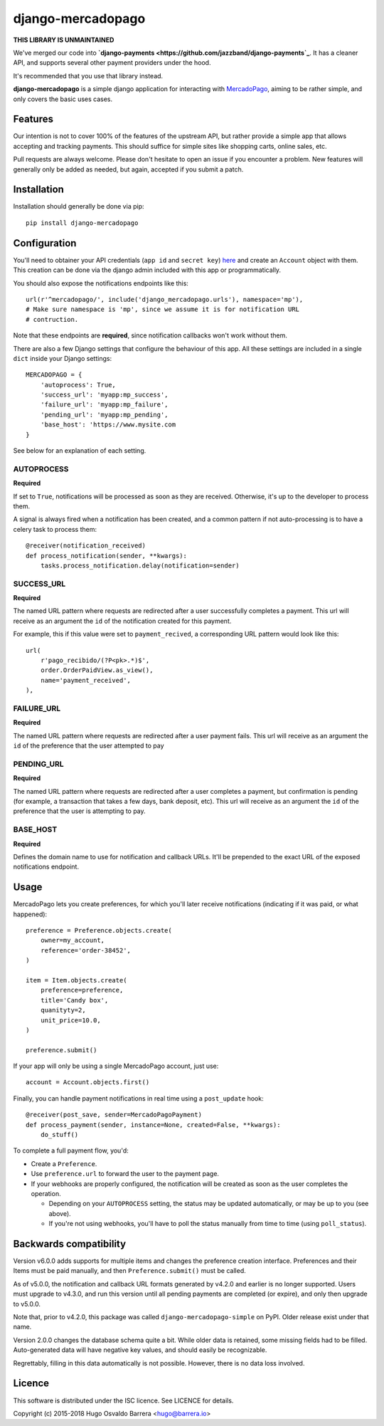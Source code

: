 django-mercadopago
==================

**THIS LIBRARY IS UNMAINTAINED**

We've merged our code into **`django-payments <https://github.com/jazzband/django-payments`_**.
It has a cleaner API, and supports several other payment providers under the hood.

It's recommended that you use that library instead.

.. image:: https://github.com/WhyNotHugo/django-mercadopago/actions/workflows/tests.yml/badge.svg
  :target: https://github.com/WhyNotHugo/django-mercadopago/actions/workflows/tests.yml
  :alt: Tests

.. image:: https://codecov.io/gh/whynothugo/django-mercadopago/branch/master/graph/badge.svg
  :target: https://codecov.io/gh/whynothugo/django-mercadopago
  :alt: coverage report

.. image:: https://img.shields.io/pypi/v/django-mercadopago.svg
  :target: https://pypi.python.org/pypi/django-mercadopago
  :alt: version on pypi

.. image:: https://img.shields.io/pypi/l/django-mercadopago.svg
  :target: https://github.com/WhyNotHugo/django-mercadopago/blob/master/LICENCE
  :alt: licence

**django-mercadopago** is a simple django application for interacting with
`MercadoPago <https://www.mercadopago.com.ar/>`_, aiming to be rather simple,
and only covers the basic uses cases.

Features
--------

Our intention is not to cover 100% of the features of the upstream API, but
rather provide a simple app that allows accepting and tracking payments. This
should suffice for simple sites like shopping carts, online sales, etc.

Pull requests are always welcome. Please don't hesitate to open an issue if you
encounter a problem. New features will generally only be added as needed, but
again, accepted if you submit a patch.

Installation
------------

Installation should generally be done via pip::

    pip install django-mercadopago

Configuration
-------------

You'll need to obtainer your API credentials (``app id`` and ``secret key``)
`here <https://applications.mercadopago.com/>`_ and  create an ``Account``
object with them. This creation can be done via the django admin included with
this app or programmatically.

You should also expose the notifications endpoints like this::

    url(r'^mercadopago/', include('django_mercadopago.urls'), namespace='mp'),
    # Make sure namespace is 'mp', since we assume it is for notification URL
    # contruction.

Note that these endpoints are **required**, since notification callbacks won't
work without them.

There are also a few Django settings that configure the behaviour of this app.
All these settings are included in a single ``dict`` inside your Django
settings::

    MERCADOPAGO = {
        'autoprocess': True,
        'success_url': 'myapp:mp_success',
        'failure_url': 'myapp:mp_failure',
        'pending_url': 'myapp:mp_pending',
        'base_host': 'https://www.mysite.com
    }

See below for an explanation of each setting.

AUTOPROCESS
~~~~~~~~~~~

**Required**

If set to ``True``, notifications will be processed as soon as they are
received. Otherwise, it's up to the developer to process them.

A signal is always fired when a notification has been created, and a common
pattern if not auto-processing is to have a celery task to process them::

    @receiver(notification_received)
    def process_notification(sender, **kwargs):
        tasks.process_notification.delay(notification=sender)

SUCCESS_URL
~~~~~~~~~~~

**Required**

The named URL pattern where requests are redirected after a user successfully
completes a payment. This url will receive as an argument the ``id`` of the
notification created for this payment.

For example, this if this value were set to ``payment_recived``, a
corresponding URL pattern would look like this::

    url(
        r'pago_recibido/(?P<pk>.*)$',
        order.OrderPaidView.as_view(),
        name='payment_received',
    ),

FAILURE_URL
~~~~~~~~~~~

**Required**

The named URL pattern where requests are redirected after a user payment fails.
This url will receive as an argument the ``id`` of the preference that the user
attempted to pay


PENDING_URL
~~~~~~~~~~~

**Required**

The named URL pattern where requests are redirected after a user completes a
payment, but confirmation is pending (for example, a transaction that takes a
few days, bank deposit, etc).
This url will receive as an argument the ``id`` of the preference that the user
is attempting to pay.

BASE_HOST
~~~~~~~~~

**Required**

Defines the domain name to use for notification and callback URLs.  It'll be
prepended to the exact URL of the exposed notifications endpoint.

Usage
-----

MercadoPago lets you create preferences, for which you'll later receive
notifications (indicating if it was paid, or what happened)::

    preference = Preference.objects.create(
        owner=my_account,
        reference='order-38452',
    )

    item = Item.objects.create(
        preference=preference,
        title='Candy box',
        quanityty=2,
        unit_price=10.0,
    )

    preference.submit()


If your app will only be using a single MercadoPago account, just use::

    account = Account.objects.first()

Finally, you can handle payment notifications in real time using a
``post_update`` hook::

    @receiver(post_save, sender=MercadoPagoPayment)
    def process_payment(sender, instance=None, created=False, **kwargs):
        do_stuff()

To complete a full payment flow, you'd:

* Create a ``Preference``.
* Use ``preference.url`` to forward the user to the payment page.
* If your webhooks are properly configured, the notification will be created as
  soon as the user completes the operation.

  * Depending on your ``AUTOPROCESS`` setting, the status may be updated
    automatically, or may be up to you (see above).
  * If you're not using webhooks, you'll have to poll the status manually
    from time to time (using ``poll_status``).

Backwards compatibility
-----------------------

Version v6.0.0 adds supports for multiple items and changes the preference
creation interface. Preferences and their Items must be paid manually, and then
``Preference.submit()`` must be called.

As of v5.0.0, the notification and callback URL formats generated by v4.2.0 and
earlier is no longer supported. Users must upgrade to v4.3.0, and run this
version until all pending payments are completed (or expire), and only then
upgrade to v5.0.0.

Note that, prior to v4.2.0, this package was called
``django-mercadopago-simple`` on PyPI. Older release exist under that name.

Version 2.0.0 changes the database schema quite a bit. While older data is
retained, some missing fields had to be filled. Auto-generated data will have
negative key values, and should easily be recognizable.

Regrettably, filling in this data automatically is not possible. However, there
is no data loss involved.

Licence
-------

This software is distributed under the ISC licence. See LICENCE for details.

Copyright (c) 2015-2018 Hugo Osvaldo Barrera <hugo@barrera.io>
